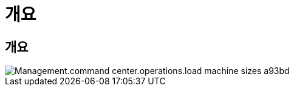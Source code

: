 = 개요




== 개요

image::Management.command_center.operations.load_machine_sizes-a93bd.png[Management.command center.operations.load machine sizes a93bd]
